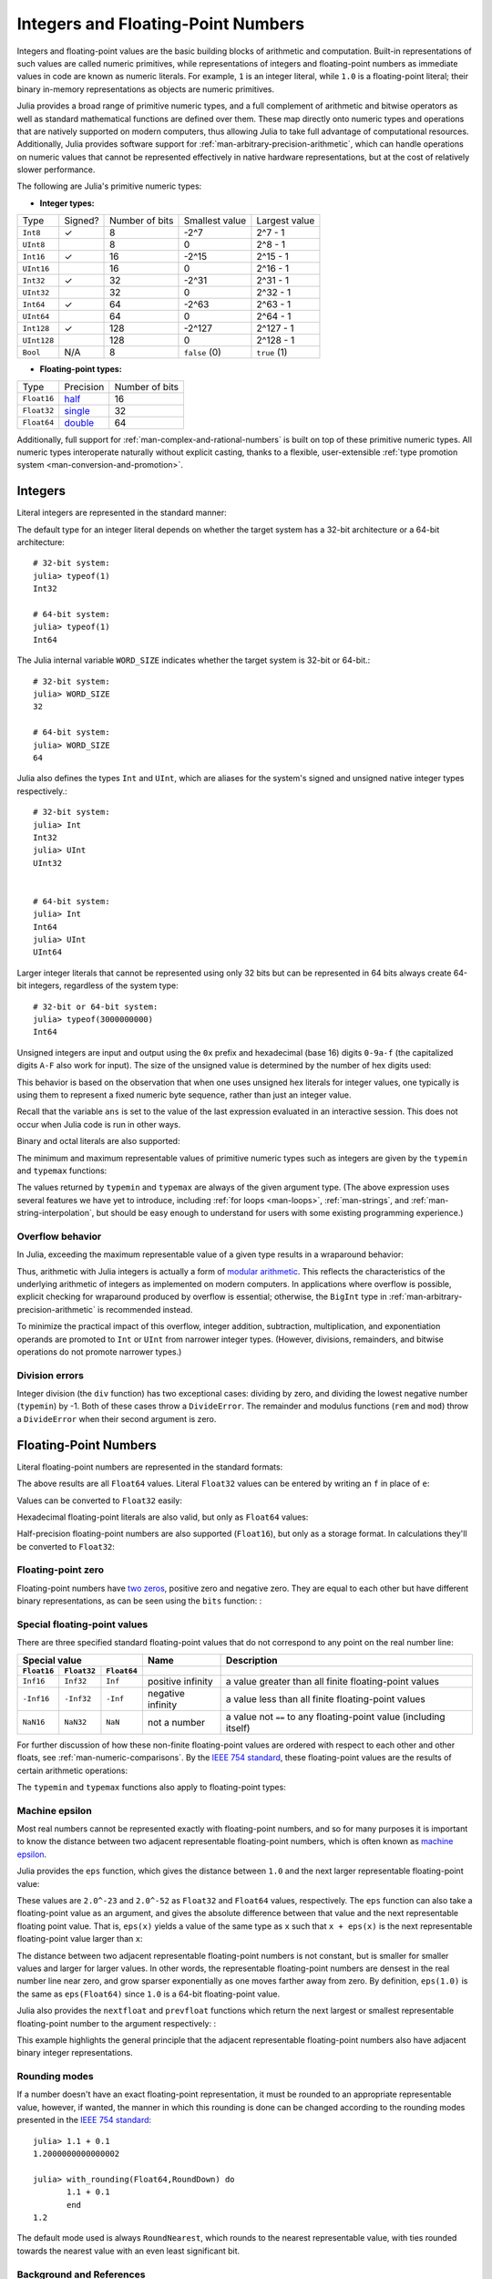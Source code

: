 .. _man-integers-and-floating-point-numbers:

*************************************
 Integers and Floating-Point Numbers  
*************************************

Integers and floating-point values are the basic building blocks of
arithmetic and computation. Built-in representations of such values are
called numeric primitives, while representations of integers and
floating-point numbers as immediate values in code are known as numeric
literals. For example, ``1`` is an integer literal, while ``1.0`` is a
floating-point literal; their binary in-memory representations as
objects are numeric primitives.

Julia provides a broad range of primitive numeric types, and a full complement
of arithmetic and bitwise operators as well as standard mathematical functions
are defined over them. These map directly onto numeric types and operations
that are natively supported on modern computers, thus allowing Julia to take
full advantage of computational resources. Additionally, Julia provides
software support for :ref:`man-arbitrary-precision-arithmetic`, which can
handle operations on numeric values that cannot be represented effectively in
native hardware representations, but at the cost of relatively slower
performance.

The following are Julia's primitive numeric types:

-  **Integer types:**

===========  =======  ==============  ============== ==================
Type         Signed?  Number of bits  Smallest value Largest value
-----------  -------  --------------  -------------- ------------------
``Int8``           ✓       8            -2^7             2^7 - 1
``UInt8``                  8             0               2^8 - 1
``Int16``          ✓       16           -2^15            2^15 - 1
``UInt16``                 16            0               2^16 - 1
``Int32``          ✓       32           -2^31            2^31 - 1
``UInt32``                 32            0               2^32 - 1
``Int64``          ✓       64           -2^63            2^63 - 1
``UInt64``                 64            0               2^64 - 1
``Int128``         ✓       128           -2^127          2^127 - 1
``UInt128``                128           0               2^128 - 1
``Bool``         N/A       8           ``false`` (0)  ``true`` (1)
===========  =======  ==============  ============== ==================

-  **Floating-point types:**

=========== ========= ==============
Type        Precision Number of bits
----------- --------- --------------
``Float16`` half_          16
``Float32`` single_        32
``Float64`` double_        64
=========== ========= ==============

.. _half: http://en.wikipedia.org/wiki/Half-precision_floating-point_format
.. _single: http://en.wikipedia.org/wiki/Single_precision_floating-point_format
.. _double: http://en.wikipedia.org/wiki/Double_precision_floating-point_format

Additionally, full support for :ref:`man-complex-and-rational-numbers` is built
on top of these primitive numeric types. All numeric types interoperate
naturally without explicit casting, thanks to a flexible, user-extensible
:ref:`type promotion system <man-conversion-and-promotion>`.

Integers
--------

Literal integers are represented in the standard manner:

.. doctest::

    julia> 1
    1

    julia> 1234
    1234

The default type for an integer literal depends on whether the target
system has a 32-bit architecture or a 64-bit architecture::

    # 32-bit system:
    julia> typeof(1)
    Int32

    # 64-bit system:
    julia> typeof(1)
    Int64

The Julia internal variable ``WORD_SIZE`` indicates whether the target system
is 32-bit or 64-bit.::

    # 32-bit system:
    julia> WORD_SIZE
    32

    # 64-bit system:
    julia> WORD_SIZE
    64
 
Julia also defines the types ``Int`` and ``UInt``, which are aliases for the
system's signed and unsigned native integer types respectively.::

    # 32-bit system:
    julia> Int
    Int32
    julia> UInt
    UInt32


    # 64-bit system:
    julia> Int
    Int64
    julia> UInt
    UInt64

Larger integer literals that cannot be represented using only 32 bits
but can be represented in 64 bits always create 64-bit integers,
regardless of the system type::

    # 32-bit or 64-bit system:
    julia> typeof(3000000000)
    Int64

Unsigned integers are input and output using the ``0x`` prefix and hexadecimal
(base 16) digits ``0-9a-f`` (the capitalized digits ``A-F`` also work for input).
The size of the unsigned value is determined by the number of hex digits used:

.. doctest::

    julia> 0x1
    0x01

    julia> typeof(ans)
    UInt8

    julia> 0x123
    0x0123

    julia> typeof(ans)
    UInt16

    julia> 0x1234567
    0x01234567

    julia> typeof(ans)
    UInt32

    julia> 0x123456789abcdef
    0x0123456789abcdef

    julia> typeof(ans)
    UInt64

This behavior is based on the observation that when one uses unsigned
hex literals for integer values, one typically is using them to
represent a fixed numeric byte sequence, rather than just an integer
value.

Recall that the variable ``ans`` is set to the value of the last expression
evaluated in an interactive session. This does not occur when Julia code is
run in other ways.

Binary and octal literals are also supported:

.. doctest::

    julia> 0b10
    0x02

    julia> typeof(ans)
    UInt8

    julia> 0o10
    0x08

    julia> typeof(ans)
    UInt8

The minimum and maximum representable values of primitive numeric types
such as integers are given by the ``typemin`` and ``typemax`` functions:

.. doctest::

    julia> (typemin(Int32), typemax(Int32))
    (-2147483648,2147483647)

    julia> for T in [Int8,Int16,Int32,Int64,Int128,UInt8,UInt16,UInt32,UInt64,UInt128]
             println("$(lpad(T,7)): [$(typemin(T)),$(typemax(T))]")
           end
       Int8: [-128,127]
      Int16: [-32768,32767]
      Int32: [-2147483648,2147483647]
      Int64: [-9223372036854775808,9223372036854775807]
     Int128: [-170141183460469231731687303715884105728,170141183460469231731687303715884105727]
      UInt8: [0,255]
     UInt16: [0,65535]
     UInt32: [0,4294967295]
     UInt64: [0,18446744073709551615]
    UInt128: [0,340282366920938463463374607431768211455]

The values returned by ``typemin`` and ``typemax`` are always of the
given argument type. (The above expression uses several features we have
yet to introduce, including :ref:`for loops <man-loops>`,
:ref:`man-strings`, and :ref:`man-string-interpolation`,
but should be easy enough to understand for users with some existing
programming experience.)


Overflow behavior
~~~~~~~~~~~~~~~~~

In Julia, exceeding the maximum representable value of a given type results in
a wraparound behavior:

.. doctest::

    julia> x = typemax(Int64)
    9223372036854775807
    
    julia> x + 1
    -9223372036854775808

    julia> x + 1 == typemin(Int64)
    true

Thus, arithmetic with Julia integers is actually a form of `modular arithmetic
<http://en.wikipedia.org/wiki/Modular_arithmetic>`_. This reflects the
characteristics of the underlying arithmetic of integers as implemented on
modern computers. In applications where overflow is possible, explicit checking
for wraparound produced by overflow is essential; otherwise, the ``BigInt`` type
in :ref:`man-arbitrary-precision-arithmetic` is recommended instead.

To minimize the practical impact of this overflow, integer addition,
subtraction, multiplication, and exponentiation operands are promoted
to ``Int`` or ``UInt`` from narrower integer types.  (However,
divisions, remainders, and bitwise operations do not promote narrower
types.)

Division errors
~~~~~~~~~~~~~~~

Integer division (the ``div`` function) has two exceptional cases: dividing by
zero, and dividing the lowest negative number (``typemin``) by -1. Both of
these cases throw a ``DivideError``. The remainder and modulus functions
(``rem`` and ``mod``) throw a ``DivideError`` when their second argument is
zero.

Floating-Point Numbers
----------------------

Literal floating-point numbers are represented in the standard formats:

.. doctest::

    julia> 1.0
    1.0

    julia> 1.
    1.0

    julia> 0.5
    0.5

    julia> .5
    0.5

    julia> -1.23
    -1.23

    julia> 1e10
    1.0e10

    julia> 2.5e-4
    0.00025

The above results are all ``Float64`` values. Literal ``Float32`` values can
be entered by writing an ``f`` in place of ``e``:

.. doctest::

    julia> 0.5f0
    0.5f0

    julia> typeof(ans)
    Float32

    julia> 2.5f-4
    0.00025f0

Values can be converted to ``Float32`` easily:

.. doctest::

    julia> float32(-1.5)
    -1.5f0

    julia> typeof(ans)
    Float32

Hexadecimal floating-point literals are also valid, but only as ``Float64`` values:

.. doctest::

    julia> 0x1p0
    1.0

    julia> 0x1.8p3
    12.0

    julia> 0x.4p-1
    0.125

    julia> typeof(ans)
    Float64

Half-precision floating-point numbers are also supported (``Float16``), but
only as a storage format. In calculations they'll be converted to ``Float32``:

.. doctest::

    julia> sizeof(float16(4.))
    2

    julia> 2*float16(4.)
    8.0f0


Floating-point zero
~~~~~~~~~~~~~~~~~~~

Floating-point numbers have `two zeros
<http://en.wikipedia.org/wiki/Signed_zero>`_, positive zero and negative zero.
They are equal to each other but have different binary representations, as can
be seen using the ``bits`` function: :

.. doctest::

    julia> 0.0 == -0.0
    true
    
    julia> bits(0.0)
    "0000000000000000000000000000000000000000000000000000000000000000"
    
    julia> bits(-0.0)
    "1000000000000000000000000000000000000000000000000000000000000000"

.. _man-special-floats:

Special floating-point values
~~~~~~~~~~~~~~~~~~~~~~~~~~~~~

There are three specified standard floating-point values that do not
correspond to any point on the real number line:

=========== =========== ===========  ================= =================================================================
Special value                        Name              Description 
-----------------------------------  ----------------- -----------------------------------------------------------------
``Float16`` ``Float32`` ``Float64``
=========== =========== ===========  ================= =================================================================
``Inf16``   ``Inf32``    ``Inf``     positive infinity a value greater than all finite floating-point values
``-Inf16``  ``-Inf32``   ``-Inf``    negative infinity a value less than all finite floating-point values
``NaN16``   ``NaN32``    ``NaN``     not a number      a value not ``==`` to any floating-point value (including itself)
=========== =========== ===========  ================= =================================================================

For further discussion of how these non-finite floating-point values are
ordered with respect to each other and other floats, see
:ref:`man-numeric-comparisons`. By the
`IEEE 754 standard <http://en.wikipedia.org/wiki/IEEE_754-2008>`_, these
floating-point values are the results of certain arithmetic operations:

.. doctest::

    julia> 1/Inf
    0.0

    julia> 1/0
    Inf

    julia> -5/0
    -Inf

    julia> 0.000001/0
    Inf

    julia> 0/0
    NaN

    julia> 500 + Inf
    Inf

    julia> 500 - Inf
    -Inf

    julia> Inf + Inf
    Inf

    julia> Inf - Inf
    NaN

    julia> Inf * Inf
    Inf

    julia> Inf / Inf
    NaN

    julia> 0 * Inf
    NaN

The ``typemin`` and ``typemax`` functions also apply to floating-point
types:

.. doctest::

    julia> (typemin(Float16),typemax(Float16))
    (-Inf16,Inf16)

    julia> (typemin(Float32),typemax(Float32))
    (-Inf32,Inf32)

    julia> (typemin(Float64),typemax(Float64))
    (-Inf,Inf)


Machine epsilon
~~~~~~~~~~~~~~~

Most real numbers cannot be represented exactly with floating-point numbers,
and so for many purposes it is important to know the distance between two
adjacent representable floating-point numbers, which is often known as
`machine epsilon <http://en.wikipedia.org/wiki/Machine_epsilon>`_.

Julia provides the ``eps`` function, which gives the distance between ``1.0``
and the next larger representable floating-point value:

.. doctest::

    julia> eps(Float32)
    1.1920929f-7

    julia> eps(Float64)
    2.220446049250313e-16

    julia> eps() # same as eps(Float64)
    2.220446049250313e-16

These values are ``2.0^-23`` and ``2.0^-52`` as ``Float32`` and ``Float64``
values, respectively. The ``eps`` function can also take a
floating-point value as an argument, and gives the absolute difference
between that value and the next representable floating point value. That
is, ``eps(x)`` yields a value of the same type as ``x`` such that
``x + eps(x)`` is the next representable floating-point value larger
than ``x``:

.. doctest::

    julia> eps(1.0)
    2.220446049250313e-16

    julia> eps(1000.)
    1.1368683772161603e-13

    julia> eps(1e-27)
    1.793662034335766e-43

    julia> eps(0.0)
    5.0e-324

The distance between two adjacent representable floating-point numbers is not
constant, but is smaller for smaller values and larger for larger values. In
other words, the representable floating-point numbers are densest in the real
number line near zero, and grow sparser exponentially as one moves farther away
from zero. By definition, ``eps(1.0)`` is the same as ``eps(Float64)`` since
``1.0`` is a 64-bit floating-point value.

Julia also provides the ``nextfloat`` and ``prevfloat`` functions which return
the next largest or smallest representable floating-point number to the
argument respectively: :

.. doctest::

    julia> x = 1.25f0
    1.25f0
    
    julia> nextfloat(x)
    1.2500001f0
    
    julia> prevfloat(x)
    1.2499999f0
    
    julia> bits(prevfloat(x))
    "00111111100111111111111111111111"
    
    julia> bits(x)
    "00111111101000000000000000000000"
    
    julia> bits(nextfloat(x))
    "00111111101000000000000000000001"

This example highlights the general principle that the adjacent representable
floating-point numbers also have adjacent binary integer representations.

Rounding modes
~~~~~~~~~~~~~~

If a number doesn't have an exact floating-point representation, it must be
rounded to an appropriate representable value, however, if wanted, the manner
in which this rounding is done can be changed according to the rounding modes
presented in the `IEEE 754 standard <http://en.wikipedia.org/wiki/IEEE_754-2008>`_::
    

    julia> 1.1 + 0.1
    1.2000000000000002

    julia> with_rounding(Float64,RoundDown) do
           1.1 + 0.1
           end
    1.2

The default mode used is always ``RoundNearest``, which rounds to the nearest
representable value, with ties rounded towards the nearest value with an even
least significant bit.

Background and References
~~~~~~~~~~~~~~~~~~~~~~~~~

Floating-point arithmetic entails many subtleties which can be surprising to
users who are unfamiliar with the low-level implementation details. However,
these subtleties are described in detail in most books on scientific
computation, and also in the following references:

- The definitive guide to floating point arithmetic is the `IEEE 754-2008
  Standard <http://standards.ieee.org/findstds/standard/754-2008.html>`_;
  however, it is not available for free online.
- For a brief but lucid presentation of how floating-point numbers are
  represented, see John D. Cook's `article
  <http://www.johndcook.com/blog/2009/04/06/anatomy-of-a-floating-point-number/>`_
  on the subject as well as his `introduction
  <http://www.johndcook.com/blog/2009/04/06/numbers-are-a-leaky-abstraction/>`_
  to some of the issues arising from how this representation differs in
  behavior from the idealized abstraction of real numbers.
- Also recommended is Bruce Dawson's `series of blog posts on floating-point
  numbers <http://randomascii.wordpress.com/2012/05/20/thats-not-normalthe-performance-of-odd-floats/>`_.
- For an excellent, in-depth discussion of floating-point numbers and issues of
  numerical accuracy encountered when computing with them, see David Goldberg's
  paper `What Every Computer Scientist Should Know About Floating-Point
  Arithmetic
  <http://citeseerx.ist.psu.edu/viewdoc/download?doi=10.1.1.102.244&rep=rep1&type=pdf>`_.
- For even more extensive documentation of the history of, rationale for,
  and issues with floating-point numbers, as well as discussion of many other
  topics in numerical computing, see the `collected writings
  <http://www.cs.berkeley.edu/~wkahan/>`_ of `William Kahan
  <http://en.wikipedia.org/wiki/William_Kahan>`_, commonly known as the "Father
  of Floating-Point". Of particular interest may be `An Interview with the Old
  Man of Floating-Point
  <http://www.cs.berkeley.edu/~wkahan/ieee754status/754story.html>`_.

.. _man-arbitrary-precision-arithmetic:

Arbitrary Precision Arithmetic
------------------------------

To allow computations with arbitrary-precision integers and floating point numbers, 
Julia wraps the `GNU Multiple Precision Arithmetic Library (GMP) <https://gmplib.org>`_ and the `GNU MPFR Library <http://www.mpfr.org>`_, respectively. 
The `BigInt` and `BigFloat` types are available in Julia for arbitrary precision 
integer and floating point numbers respectively. 

Constructors exist to create these types from primitive numerical types, or from ``AbstractString``. 
Once created, they participate in arithmetic with all other numeric types thanks to Julia's 
:ref:`type promotion and conversion mechanism <man-conversion-and-promotion>`. :

.. doctest::

    julia> BigInt(typemax(Int64)) + 1
    9223372036854775808

    julia> BigInt("123456789012345678901234567890") + 1
    123456789012345678901234567891

    julia> BigFloat("1.23456789012345678901")
    1.234567890123456789010000000000000000000000000000000000000000000000000000000004e+00 with 256 bits of precision

    julia> BigFloat(2.0^66) / 3
    2.459565876494606882133333333333333333333333333333333333333333333333333333333344e+19 with 256 bits of precision

    julia> factorial(BigInt(40))
    815915283247897734345611269596115894272000000000

However, type promotion between the primitive types above and
`BigInt`/`BigFloat` is not automatic and must be explicitly stated. :

.. doctest::

    julia> x = typemin(Int64)
    -9223372036854775808
    
    julia> x = x - 1
    9223372036854775807
    
    julia> typeof(x)
    Int64

    julia> y = BigInt(typemin(Int64))
    -9223372036854775808
    
    julia> y = y - 1
    -9223372036854775809
    
    julia> typeof(y)
    BigInt (constructor with 10 methods)

The default precision (in number of bits of the significand) and rounding
mode of `BigFloat` operations can be changed, and all further calculations 
will take these changes in account:

.. doctest::

    julia> with_rounding(BigFloat,RoundUp) do
           BigFloat(1) + BigFloat("0.1")
           end
    1.100000000000000000000000000000000000000000000000000000000000000000000000000003e+00 with 256 bits of precision

    julia> with_rounding(BigFloat,RoundDown) do
           BigFloat(1) + BigFloat("0.1")
           end
    1.099999999999999999999999999999999999999999999999999999999999999999999999999986e+00 with 256 bits of precision

    julia> with_bigfloat_precision(40) do
           BigFloat(1) + BigFloat("0.1")
           end
    1.1000000000004e+00 with 40 bits of precision


.. _man-numeric-literal-coefficients:

Numeric Literal Coefficients
----------------------------

To make common numeric formulas and expressions clearer, Julia allows
variables to be immediately preceded by a numeric literal, implying
multiplication. This makes writing polynomial expressions much cleaner:

.. doctest::

    julia> x = 3
    3

    julia> 2x^2 - 3x + 1
    10

    julia> 1.5x^2 - .5x + 1
    13.0

It also makes writing exponential functions more elegant:

.. doctest::

    julia> 2^2x
    64

The precedence of numeric literal coefficients is the same as that of unary
operators such as negation. So ``2^3x`` is parsed as ``2^(3x)``, and
``2x^3`` is parsed as ``2*(x^3)``.

Numeric literals also work as coefficients to parenthesized
expressions:

.. doctest::

    julia> 2(x-1)^2 - 3(x-1) + 1
    3

Additionally, parenthesized expressions can be used as coefficients to
variables, implying multiplication of the expression by the variable:

.. doctest::

    julia> (x-1)x
    6

Neither juxtaposition of two parenthesized expressions, nor placing a
variable before a parenthesized expression, however, can be used to
imply multiplication:

.. doctest::

    julia> (x-1)(x+1)
    ERROR: type: apply: expected Function, got Int64

    julia> x(x+1)
    ERROR: type: apply: expected Function, got Int64

Both of these expressions are interpreted as function application: any
expression that is not a numeric literal, when immediately followed by a
parenthetical, is interpreted as a function applied to the values in
parentheses (see :ref:`man-functions` for more about functions).
Thus, in both of these cases, an error occurs since the left-hand value
is not a function.

The above syntactic enhancements significantly reduce the visual noise
incurred when writing common mathematical formulae. Note that no
whitespace may come between a numeric literal coefficient and the
identifier or parenthesized expression which it multiplies.

Syntax Conflicts
~~~~~~~~~~~~~~~~

Juxtaposed literal coefficient syntax may conflict with two numeric literal
syntaxes: hexadecimal integer literals and engineering notation for
floating-point literals. Here are some situations where syntactic
conflicts arise:

-  The hexadecimal integer literal expression ``0xff`` could be
   interpreted as the numeric literal ``0`` multiplied by the variable
   ``xff``.
-  The floating-point literal expression ``1e10`` could be interpreted
   as the numeric literal ``1`` multiplied by the variable ``e10``, and
   similarly with the equivalent ``E`` form.

In both cases, we resolve the ambiguity in favor of interpretation as a
numeric literals:

-  Expressions starting with ``0x`` are always hexadecimal literals.
-  Expressions starting with a numeric literal followed by ``e`` or
   ``E`` are always floating-point literals.

Literal zero and one
--------------------

Julia provides functions which return literal 0 and 1 corresponding to a
specified type or the type of a given variable.

===========  =====================================================
Function     Description
-----------  -----------------------------------------------------
``zero(x)``  Literal zero of type ``x`` or type of variable ``x``
``one(x)``   Literal one of type ``x`` or type of variable ``x``
===========  =====================================================

These functions are useful in :ref:`man-numeric-comparisons` to avoid overhead
from unnecessary :ref:`type conversion <man-conversion-and-promotion>`.

Examples:

.. doctest::

    julia> zero(Float32)
    0.0f0
    
    julia> zero(1.0)
    0.0

    julia> one(Int32)
    1

    julia> one(BigFloat)
    1e+00 with 256 bits of precision

